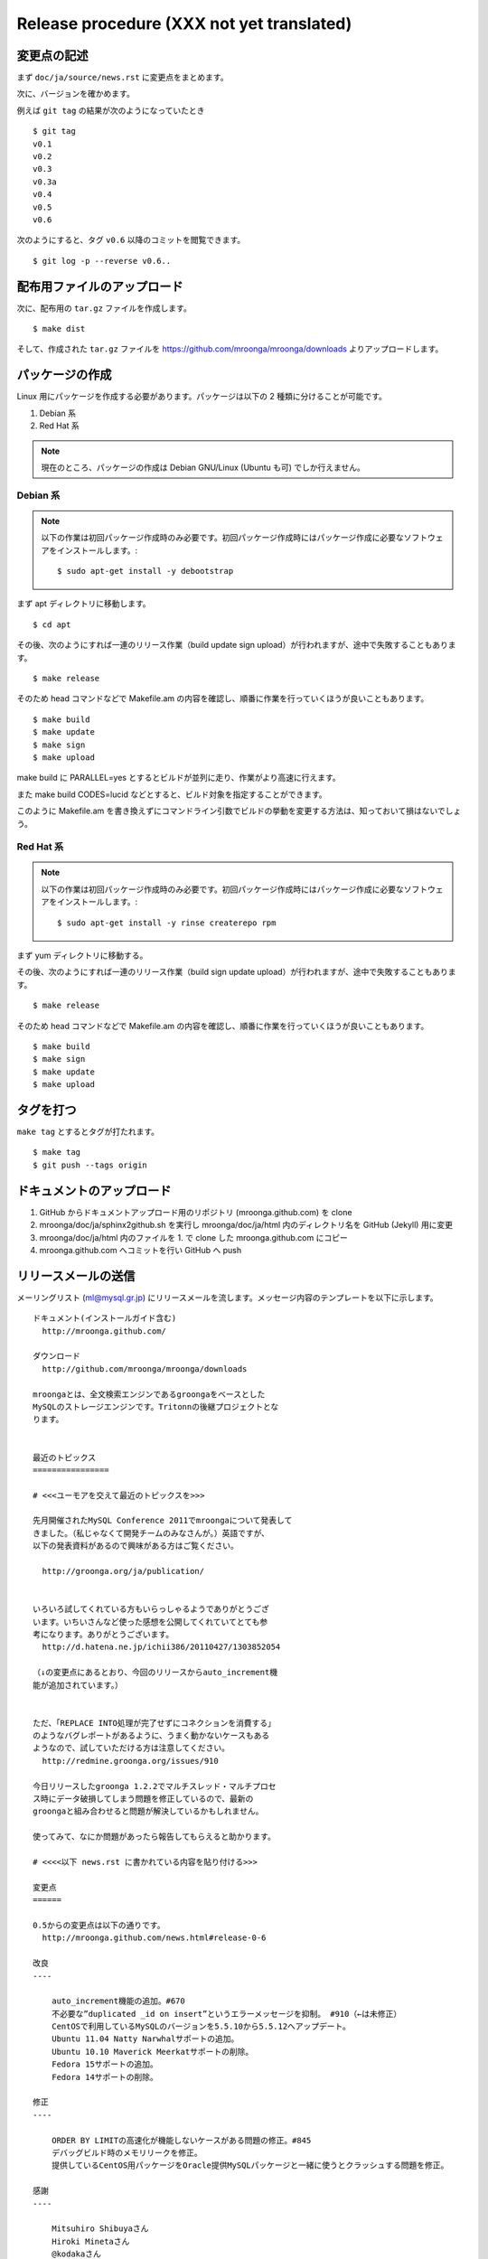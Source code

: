 .. highlightlang:: none

Release procedure (XXX not yet translated)
==========================================

変更点の記述
------------

まず ``doc/ja/source/news.rst`` に変更点をまとめます。

次に、バージョンを確かめます。

例えば ``git tag`` の結果が次のようになっていたとき ::

 $ git tag
 v0.1
 v0.2
 v0.3
 v0.3a
 v0.4
 v0.5
 v0.6

次のようにすると、タグ ``v0.6`` 以降のコミットを閲覧できます。 ::

 $ git log -p --reverse v0.6..

配布用ファイルのアップロード
----------------------------

次に、配布用の ``tar.gz`` ファイルを作成します。 ::

 $ make dist

そして、作成された ``tar.gz`` ファイルを https://github.com/mroonga/mroonga/downloads よりアップロードします。

パッケージの作成
----------------

Linux 用にパッケージを作成する必要があります。パッケージは以下の 2 種類に分けることが可能です。

1. Debian 系
2. Red Hat 系

.. note::

   現在のところ、パッケージの作成は Debian GNU/Linux (Ubuntu も可) でしか行えません。

Debian 系
^^^^^^^^^

.. note::

   以下の作業は初回パッケージ作成時のみ必要です。初回パッケージ作成時にはパッケージ作成に必要なソフトウェアをインストールします。::

    $ sudo apt-get install -y debootstrap

まず apt ディレクトリに移動します。 ::

 $ cd apt

その後、次のようにすれば一連のリリース作業（build update sign upload）が行われますが、途中で失敗することもあります。 ::

 $ make release

そのため head コマンドなどで Makefile.am の内容を確認し、順番に作業を行っていくほうが良いこともあります。 ::

 $ make build
 $ make update
 $ make sign
 $ make upload

make build に PARALLEL=yes とするとビルドが並列に走り、作業がより高速に行えます。

また make build CODES=lucid などとすると、ビルド対象を指定することができます。

このように Makefile.am を書き換えずにコマンドライン引数でビルドの挙動を変更する方法は、知っておいて損はないでしょう。

Red Hat 系
^^^^^^^^^^

.. note::

   以下の作業は初回パッケージ作成時のみ必要です。初回パッケージ作成時にはパッケージ作成に必要なソフトウェアをインストールします。::

    $ sudo apt-get install -y rinse createrepo rpm

まず yum ディレクトリに移動する。

その後、次のようにすれば一連のリリース作業（build sign update upload）が行われますが、途中で失敗することもあります。 ::

 $ make release

そのため head コマンドなどで Makefile.am の内容を確認し、順番に作業を行っていくほうが良いこともあります。 ::

 $ make build
 $ make sign
 $ make update
 $ make upload

タグを打つ
----------

``make tag`` とするとタグが打たれます。 ::

 $ make tag
 $ git push --tags origin

ドキュメントのアップロード
--------------------------

1. GitHub からドキュメントアップロード用のリポジトリ (mroonga.github.com) を clone
2. mroonga/doc/ja/sphinx2github.sh を実行し mroonga/doc/ja/html 内のディレクトリ名を GitHub (Jekyll) 用に変更
3. mroonga/doc/ja/html 内のファイルを 1. で clone した mroonga.github.com にコピー
4. mroonga.github.com へコミットを行い GitHub へ push

リリースメールの送信
--------------------

メーリングリスト (ml@mysql.gr.jp) にリリースメールを流します。メッセージ内容のテンプレートを以下に示します。 ::

 ドキュメント(インストールガイド含む)
   http://mroonga.github.com/

 ダウンロード
   http://github.com/mroonga/mroonga/downloads

 mroongaとは、全文検索エンジンであるgroongaをベースとした
 MySQLのストレージエンジンです。Tritonnの後継プロジェクトとな
 ります。


 最近のトピックス
 ================

 # <<<ユーモアを交えて最近のトピックスを>>>

 先月開催されたMySQL Conference 2011でmroongaについて発表して
 きました。（私じゃなくて開発チームのみなさんが。）英語ですが、
 以下の発表資料があるので興味がある方はご覧ください。

   http://groonga.org/ja/publication/


 いろいろ試してくれている方もいらっしゃるようでありがとうござ
 います。いちいさんなど使った感想を公開してくれていてとても参
 考になります。ありがとうございます。
   http://d.hatena.ne.jp/ichii386/20110427/1303852054

 （↓の変更点にあるとおり、今回のリリースからauto_increment機
 能が追加されています。）


 ただ、「REPLACE INTO処理が完了せずにコネクションを消費する」
 のようなバグレポートがあるように、うまく動かないケースもある
 ようなので、試していただける方は注意してください。
   http://redmine.groonga.org/issues/910

 今日リリースしたgroonga 1.2.2でマルチスレッド・マルチプロセ
 ス時にデータ破損してしまう問題を修正しているので、最新の
 groongaと組み合わせると問題が解決しているかもしれません。

 使ってみて、なにか問題があったら報告してもらえると助かります。

 # <<<<以下 news.rst に書かれている内容を貼り付ける>>>

 変更点
 ======

 0.5からの変更点は以下の通りです。
   http://mroonga.github.com/news.html#release-0-6

 改良
 ----

     auto_increment機能の追加。#670
     不必要な”duplicated _id on insert”というエラーメッセージを抑制。 #910（←は未修正）
     CentOSで利用しているMySQLのバージョンを5.5.10から5.5.12へアップデート。
     Ubuntu 11.04 Natty Narwhalサポートの追加。
     Ubuntu 10.10 Maverick Meerkatサポートの削除。
     Fedora 15サポートの追加。
     Fedora 14サポートの削除。

 修正
 ----

     ORDER BY LIMITの高速化が機能しないケースがある問題の修正。#845
     デバッグビルド時のメモリリークを修正。
     提供しているCentOS用パッケージをOracle提供MySQLパッケージと一緒に使うとクラッシュする問題を修正。

 感謝
 ----

     Mitsuhiro Shibuyaさん
     Hiroki Minetaさん
     @kodakaさん
